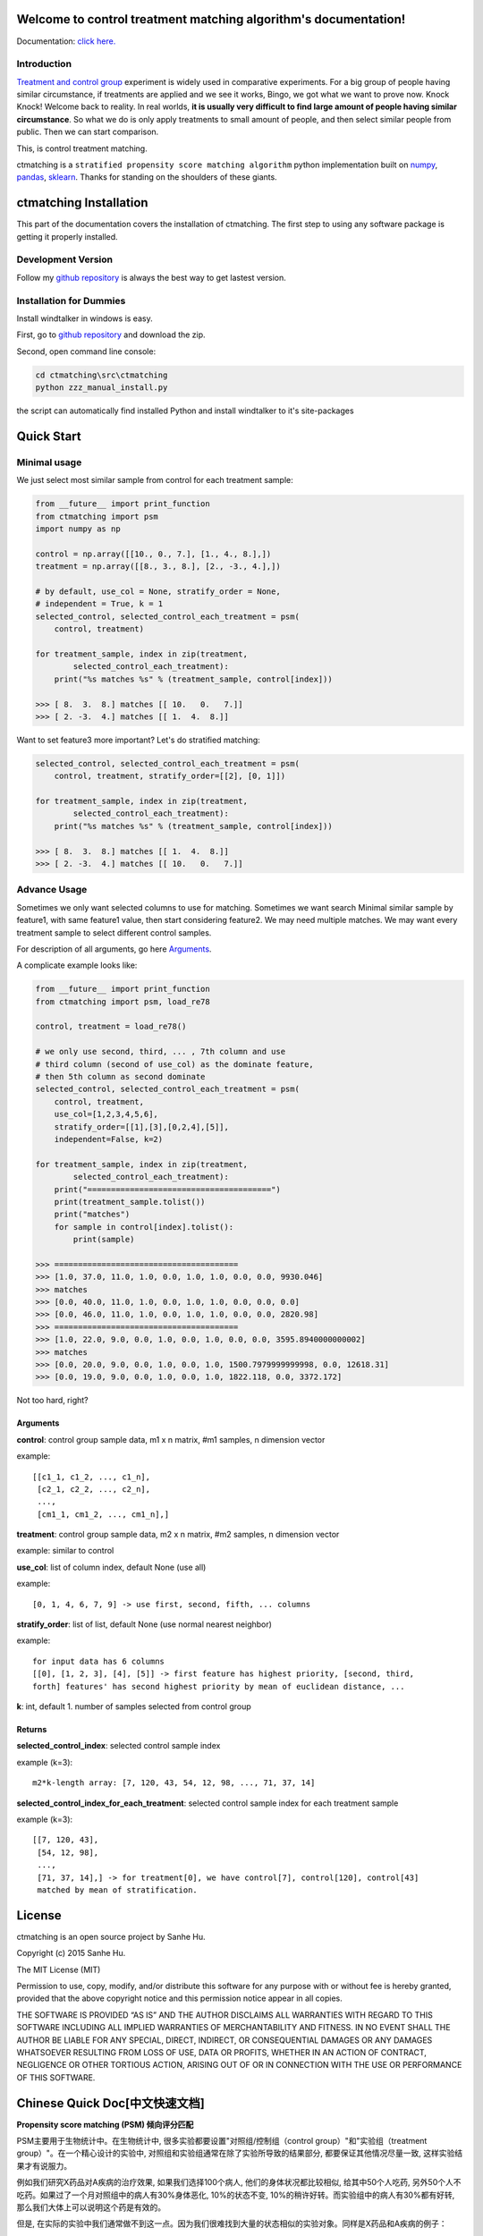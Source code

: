 Welcome to control treatment matching algorithm's documentation!
================================================================

Documentation: `click here. <http://ctmatching.readthedocs.org/>`_

Introduction
------------

`Treatment and control group <https://en.wikipedia.org/wiki/Treatment_and_control_groups>`_ experiment is widely used in comparative experiments. For a big group of people having similar circumstance, if treatments are applied and we see it works, Bingo, we got what we want to prove now. Knock Knock! Welcome back to reality. In real worlds, **it is usually very difficult to find large amount of people having similar circumstance**. So what we do is only apply treatments to small amount of people, and then select similar people from public. Then we can start comparison.

This, is control treatment matching.

ctmatching is a ``stratified propensity score matching algorithm`` python implementation built on `numpy <http://www.numpy.org/>`_, `pandas <http://pandas.pydata.org/>`_, `sklearn <http://scikit-learn.org/stable/>`_. Thanks for standing on the shoulders of these giants.


ctmatching Installation
=======================
This part of the documentation covers the installation of ctmatching. The first step to using any software package is getting it properly installed.


Development Version
-------------------
Follow my `github repository <https://github.com/MacHu-GWU/ctmatching>`_ is always the best way to get lastest version.


Installation for Dummies
------------------------

Install windtalker in windows is easy.

First, go to `github repository <https://github.com/MacHu-GWU/ctmatching>`_ and download the zip.

Second, open command line console:

.. code-block :: bat

	cd ctmatching\src\ctmatching
	python zzz_manual_install.py

the script can automatically find installed Python and install windtalker to it's site-packages


Quick Start
===========

Minimal usage
-------------

We just select most similar sample from control for each treatment sample:

.. code-block :: python

	from __future__ import print_function
	from ctmatching import psm
	import numpy as np

	control = np.array([[10., 0., 7.], [1., 4., 8.],])
	treatment = np.array([[8., 3., 8.], [2., -3., 4.],])

	# by default, use_col = None, stratify_order = None, 
	# independent = True, k = 1
	selected_control, selected_control_each_treatment = psm(
	    control, treatment)

	for treatment_sample, index in zip(treatment, 
		selected_control_each_treatment):
	    print("%s matches %s" % (treatment_sample, control[index]))

	>>> [ 8.  3.  8.] matches [[ 10.   0.   7.]]
	>>> [ 2. -3.  4.] matches [[ 1.  4.  8.]]

Want to set feature3 more important? Let's do stratified matching:

.. code-block :: python

	selected_control, selected_control_each_treatment = psm(
	    control, treatment, stratify_order=[[2], [0, 1]])

	for treatment_sample, index in zip(treatment, 
		selected_control_each_treatment):
	    print("%s matches %s" % (treatment_sample, control[index]))

	>>> [ 8.  3.  8.] matches [[ 1.  4.  8.]]
	>>> [ 2. -3.  4.] matches [[ 10.   0.   7.]]


Advance Usage
-------------

Sometimes we only want selected columns to use for matching. Sometimes we want search Minimal similar sample by feature1, with same feature1 value, then start considering feature2. We may need multiple matches. We may want every treatment sample to select different control samples.

For description of all arguments, go here `Arguments`_.

A complicate example looks like: 

.. code-block :: python
	
	from __future__ import print_function
	from ctmatching import psm, load_re78

	control, treatment = load_re78()

	# we only use second, third, ... , 7th column and use 
	# third column (second of use_col) as the dominate feature, 
	# then 5th column as second dominate
	selected_control, selected_control_each_treatment = psm(
	    control, treatment, 
	    use_col=[1,2,3,4,5,6], 
	    stratify_order=[[1],[3],[0,2,4],[5]], 
	    independent=False, k=2)
	    
	for treatment_sample, index in zip(treatment, 
		selected_control_each_treatment):
	    print("=======================================")
	    print(treatment_sample.tolist())
	    print("matches")
	    for sample in control[index].tolist():
	        print(sample)

	>>> =======================================
	>>> [1.0, 37.0, 11.0, 1.0, 0.0, 1.0, 1.0, 0.0, 0.0, 9930.046]
	>>> matches
	>>> [0.0, 40.0, 11.0, 1.0, 0.0, 1.0, 1.0, 0.0, 0.0, 0.0]
	>>> [0.0, 46.0, 11.0, 1.0, 0.0, 1.0, 1.0, 0.0, 0.0, 2820.98]
	>>> =======================================
	>>> [1.0, 22.0, 9.0, 0.0, 1.0, 0.0, 1.0, 0.0, 0.0, 3595.8940000000002]
	>>> matches
	>>> [0.0, 20.0, 9.0, 0.0, 1.0, 0.0, 1.0, 1500.7979999999998, 0.0, 12618.31]
	>>> [0.0, 19.0, 9.0, 0.0, 1.0, 0.0, 1.0, 1822.118, 0.0, 3372.172]

Not too hard, right?

Arguments
~~~~~~~~~

**control**: control group sample data, m1 x n matrix, #m1 samples, n dimension vector

example: ::

	[[c1_1, c1_2, ..., c1_n],
	 [c2_1, c2_2, ..., c2_n],
	 ...,
	 [cm1_1, cm1_2, ..., cm1_n],]
         

**treatment**: control group sample data, m2 x n matrix, #m2 samples, n dimension vector

example: similar to control


**use_col**: list of column index, default None (use all)

example: ::

    [0, 1, 4, 6, 7, 9] -> use first, second, fifth, ... columns


**stratify_order**: list of list, default None (use normal nearest neighbor)

example: ::

    for input data has 6 columns
    [[0], [1, 2, 3], [4], [5]] -> first feature has highest priority, [second, third,
    forth] features' has second highest priority by mean of euclidean distance, ... 


**k**: int, default 1. number of samples selected from control group


Returns
~~~~~~~

**selected_control_index**: selected control sample index

example (k=3): ::

    m2*k-length array: [7, 120, 43, 54, 12, 98, ..., 71, 37, 14]


**selected_control_index_for_each_treatment**: selected control sample index for each treatment sample
   
example (k=3): ::

    [[7, 120, 43],
     [54, 12, 98],
     ...,
     [71, 37, 14],] -> for treatment[0], we have control[7], control[120], control[43]
     matched by mean of stratification.


License
=======

ctmatching is an open source project by Sanhe Hu.

Copyright (c) 2015 Sanhe Hu.

The MIT License (MIT)

Permission to use, copy, modify, and/or distribute this software for any purpose with or without fee is hereby granted, provided that the above copyright notice and this permission notice appear in all copies.

THE SOFTWARE IS PROVIDED “AS IS” AND THE AUTHOR DISCLAIMS ALL WARRANTIES WITH REGARD TO THIS SOFTWARE INCLUDING ALL IMPLIED WARRANTIES OF MERCHANTABILITY AND FITNESS. IN NO EVENT SHALL THE AUTHOR BE LIABLE FOR ANY SPECIAL, DIRECT, INDIRECT, OR CONSEQUENTIAL DAMAGES OR ANY DAMAGES WHATSOEVER RESULTING FROM LOSS OF USE, DATA OR PROFITS, WHETHER IN AN ACTION OF CONTRACT, NEGLIGENCE OR OTHER TORTIOUS ACTION, ARISING OUT OF OR IN CONNECTION WITH THE USE OR PERFORMANCE OF THIS SOFTWARE.

Chinese Quick Doc[中文快速文档]
===============================

**Propensity score matching (PSM) 倾向评分匹配**

PSM主要用于生物统计中。在生物统计中, 很多实验都要设置"对照组/控制组（control group）"和"实验组（treatment group）"。在一个精心设计的实验中, 对照组和实验组通常在除了实验所导致的结果部分, 都要保证其他情况尽量一致, 这样实验结果才有说服力。

例如我们研究X药品对A疾病的治疗效果, 如果我们选择100个病人, 他们的身体状况都比较相似, 给其中50个人吃药, 另外50个人不吃药。如果过了一个月对照组中的病人有30%身体恶化, 10%的状态不变, 10%的稍许好转。而实验组中的病人有30%都有好转, 那么我们大体上可以说明这个药是有效的。

但是, 在实际的实验中我们通常做不到这一点。因为我们很难找到大量的状态相似的实验对象。同样是X药品和A疾病的例子：

我们在测试A药对B病的治疗效果, 于是我们对50名病病人做实验, 给他们吃了药。接着就需要到社会上找与这50名病人情况类似, 但没有吃药的病人。为了研究X药的有效性, 对于每一个病人我们需要以某种方式在社会中找到他们的对照组。而这种匹配的方法, 就叫PSM。